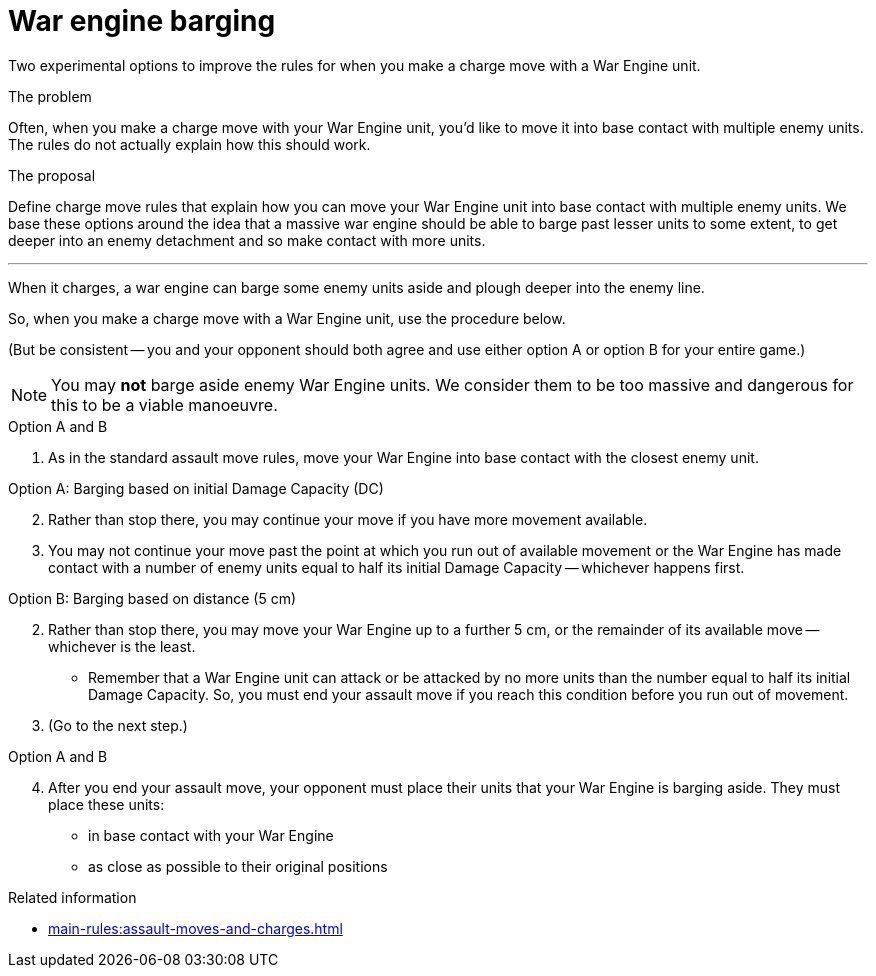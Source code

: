 = War engine barging

Two experimental options to improve the rules for when you make a charge move with a War Engine unit.

****
.The problem
Often, when you make a charge move with your War Engine unit, you'd like to move it into base contact with multiple enemy units.
The rules do not actually explain how this should work. 

.The proposal
Define charge move rules that explain how you can move your War Engine unit into base contact with multiple enemy units.
We base these options around the idea that a massive war engine should be able to barge past lesser units to some extent, to get deeper into an enemy detachment and so make contact with more units.
****

---

When it charges, a war engine can barge some enemy units aside and plough deeper into the enemy line.

So, when you make a charge move with a War Engine unit, use the procedure below.

(But be consistent -- you and your opponent should both agree and use either option A or option B for your entire game.)

NOTE: You may *not* barge aside enemy War Engine units.
We consider them to be too massive and dangerous for this to be a viable manoeuvre.

.Option A and B
. As in the standard assault move rules, move your War Engine into base contact with the closest enemy unit.

.Option A: Barging based on initial Damage Capacity (DC)
[start=2]
. Rather than stop there, you may continue your move if you have more movement available.
. You may not continue your move past the point at which you run out of available movement or the War Engine has made contact with a number of enemy units equal to half its initial Damage Capacity -- whichever happens first.

.Option B: Barging based on distance (5 cm)
[start=2]
. Rather than stop there, you may move your War Engine up to a further 5 cm, or the remainder of its available move -- whichever is the least.
 * Remember that a War Engine unit can attack or be attacked by no more units than the number equal to half its initial Damage Capacity. So, you must end your assault move if you reach this condition before you run out of movement.
. (Go to the next step.)

.Option A and B
[start=4]
. After you end your assault move, your opponent must place their units that your War Engine is barging aside.
They must place these units:
 * in base contact with your War Engine
 * as close as possible to their original positions

.Related information
* xref:main-rules:assault-moves-and-charges.adoc[]